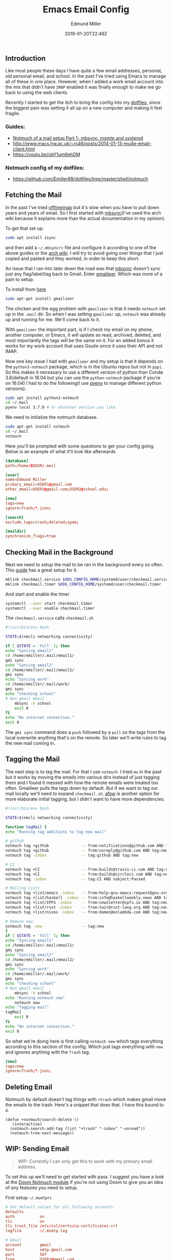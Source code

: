 #+TITLE: Emacs Email Config
#+EXCERPT: Setting up Email in Emacs with mbsync, and Notmuch.
#+COVER_IMAGE: /assets/blog/dynamic-routing/cover.jpg
#+DATE: 2019-01-20T22:49Z
#+AUTHOR: Edmund Miller
#+AUTHOR_PICTURE: /assets/blog/authors/jj.jpeg
#+OG_IMAGE: /assets/blog/dynamic-routing/cover.jpg


** Introduction
:PROPERTIES:
:CUSTOM_ID: introduction
:END:
Like most people these days I have quite a few email addresses,
personal, old personal email, and school. In the past I've tried using
Emacs to manage all of these in one place. However, when I added a work
email account into the mix that didn't have =IMAP= enabled it was
finally enough to make me go back to using the web clients.

Recently I started to get the itch to bring the config into my
[[https://github.com/Emiller88/dotfiles/tree/master/shell/notmuch][dotfiles]],
since the biggest pain was setting it all up on a new computer and
making it feel fragile.

*** Guides:
:PROPERTIES:
:CUSTOM_ID: guides
:END:

- [[https://bostonenginerd.com/posts/notmuch-of-a-mail-setup-part-1-mbsync-msmtp-and-systemd/][Notmuch of a mail setup Part 1- mbsync, msmtp and systemd]]
- [[http://www.macs.hw.ac.uk/~rs46/posts/2014-01-13-mu4e-email-client.html]]
- [[https://youtu.be/obY1um6ehDM]]

*** Notmuch config of my dotfiles:
:PROPERTIES:
:CUSTOM_ID: notmuch-config-of-my-dotfiles
:END:

- [[https://github.com/Emiller88/dotfiles/tree/master/shell/notmuch]]

** Fetching the Mail
:PROPERTIES:
:CUSTOM_ID: fetching-the-mail
:END:

In the past I've tried [[https://github.com/OfflineIMAP/offlineimap][offlineimap]] but it's slow when you have to pull down
years and years of email. So I first started with [[https://wiki.archlinux.org/index.php/Isync][mbsync]](I've used the arch wiki
because it explains more than the actual documentation in my opinion).

To get that set up:

#+begin_src bash
sudo apt install isync
#+end_src

and then add a =~/.mbsyncrc= file and configure it according to one of the above
guides or the [[https://wiki.archlinux.org/index.php/Isync][arch wiki]]. I will try to avoid going over things that I just
copied and pasted and they worked, in order to keep this short.

An issue that I ran into later down the road was that [[https://wiki.archlinux.org/index.php/Isync][mbsync]] doesn't sync just
any flag/label/tag back to Gmail. Enter [[https://github.com/gauteh/gmailieer][gmailieer]]. Which was more of a pain to
setup.

To install from [[https://launchpad.net/ubuntu/+source/gmailieer][here]]

#+begin_src bash
sudo apt-get install gmailieer
#+end_src

The chicken and the egg problem with =gmailieer= is that it needs =notmuch= set
up in the =.mail= dir. So when I was setting =gmailieer= up, =notmuch= was
already up and running for me. We'll come back to it.

With =gmailieer= the important part, is if I check my email on my phone, another
computer, or Emacs, it will update as read, archived, deleted, and most
importantly the tags will be the same on it. For an added bonus it works for my
work account that uses Gsuite since it uses their API and not IMAP.

Now one key issue I had with =gmailieer= and my setup is that it depends on the
=python3-notmuch= package, which is in the Ubuntu repos but not in =pypi=. So
this makes it necessary to use a different version of python than Conda
3.6(default in 18.04 but you can use the =python-notmuch= package if you're on
16.04) I had to do the following(I use [[https://github.com/pyenv/pyenv][pyenv]] to manage different python
versions).

#+begin_src bash
sudo apt install python3-notmuch
cd ~/.mail
pyenv local 3.7.0 # or whatever version you like
#+end_src

We need to initialize the notmuch database.

#+begin_src bash
sudo apt-get install notmuch
cd ~/.mail
notmuch
#+end_src

Here you'll be prompted with some questions to get your config going. Below is
an example of what it'll look like afterwards

#+begin_src conf
[database]
path=/home/$USER/.mail

[user]
name=Edmund Miller
primary_email=USER1@gmail.com
other_email=USER3@gmail.com;USER2@school.edu;

[new]
tags=new
ignore=Trash;*.json;

[search]
exclude_tags=trash;deleted;spam;

[maildir]
synchronize_flags=true
#+end_src

** Checking Mail in the Background
:PROPERTIES:
:CUSTOM_ID: checking-mail-in-the-background
:END:

Next we need to setup the mail to be ran in the background every so often. This
[[https://bostonenginerd.com/posts/notmuch-of-a-mail-setup-part-1-mbsync-msmtp-and-systemd/%0A][guide]] has a great setup for it.

#+begin_src bash
mklink checkmail.service $XDG_CONFIG_HOME/systemd/user/checkmail.service
mklink checkmail.timer $XDG_CONFIG_HOME/systemd/user/checkmail.timer
#+end_src

And start and enable the timer

#+begin_src bash
systemctl --user start checkmail.timer
systemctl --user enable checkmail.timer
#+end_src

The =checkmail.service= calls =checkmail.sh=

#+begin_src bash
#!/usr/bin/env bash

STATE=$(nmcli networking connectivity)

if [ $STATE = 'full' ]; then
echo "Syncing email1"
cd /home/emiller/.mail/email1/
gmi sync
echo "Syncing email2"
cd /home/emiller/.mail/email2/
gmi sync
echo "Syncing work"
cd /home/emiller/.mail/work/
gmi sync
echo "Checking school"
# Non gmail email
    mbsync -V school
    exit 0
fi
echo "No internet connection."
exit 0
#+end_src

The =gmi sync= command does a =push= followed by a =pull= so the tags from the
local overwrite anything that's on the remote. So later we'll write rules to tag
the new mail coming in.

** Tagging the Mail
:PROPERTIES:
:CUSTOM_ID: tagging-the-mail
:END:

The next step is to tag the mail. For that I use =notmuch=. I tried =mu= in the
past but it works by moving the emails into various dirs instead of just tagging
them and I found it messed with how the remote emails were treated too often.
Gmailieer pulls the tags down by default. But if we want to tag our mail locally
we'll need to expand =checkmail.sh=. [[https://github.com/afewmail/afew][afew]] is another option for more elaborate
initial tagging, but I didn't want to have more dependencies.

#+begin_src bash
#!/usr/bin/env bash

STATE=$(nmcli networking connectivity)

function tagMail {
echo "Running tag additions to tag new mail"

# github
notmuch tag +github              -- from:notifications@github.com AND tag:new
notmuch tag +github              -- from:noreply@github.com AND tag:new
notmuch tag -inbox               -- tag:github AND tag:new

# CI
notmuch tag +CI                  -- from:builds@travis-ci.com AND tag:new
notmuch tag +CI                  -- from:builds@circleci.com AND tag:new
notmuch tag -inbox               -- tag:CI AND subject:Passed

# Mailing Lists
notmuch tag +list/emacs -inbox   -- from:help-gnu-emacs-request@gnu.org AND tag:new
notmuch tag +list/haskell -inbox -- from:info@haskellweekly.news AND tag:new
notmuch tag +list/IPFS -inbox    -- from:newsletter@ipfs.io AND tag:new
notmuch tag +list/rust -inbox    -- from:twir@rust-lang.org AND tag:new
notmuch tag +list/nixos -inbox   -- from:domen@enlambda.com AND tag:new

# Remove new
notmuch tag -new                 -- tag:new
}
if [ $STATE = 'full' ]; then
echo "Syncing email1"
cd /home/emiller/.mail/email1/
gmi sync
echo "Syncing email2"
cd /home/emiller/.mail/email2/
gmi sync
echo "Syncing work"
cd /home/emiller/.mail/work/
gmi sync
echo "Checking school"
# Non gmail email
    mbsync -V school
echo "Running notmuch new"
    notmuch new
echo "Tagging mail"
tagMail
    exit 0
fi
echo "No internet connection."
exit 0
#+end_src

So what we're doing here is first calling =notmuch new= which tags everything
according to this section of the config. Which just tags everything with =new=
and ignores anything with the =Trash= tag.

#+begin_src conf
[new]
tags=new
ignore=Trash;*.json;
#+end_src

** Deleting Email
:PROPERTIES:
:CUSTOM_ID: deleting-email
:END:

Notmuch by default doesn't tag things with =+trash= which makes gmail move the
emails to the trash. Here's a snippet that does that. I have this bound to =d=.

#+begin_src elisp
(defun +notmuch/search-delete ()
   (interactive)
  (notmuch-search-add-tag (list "+trash" "-inbox" "-unread"))
  (notmuch-tree-next-message))
#+end_src

** WIP: Sending Email
:PROPERTIES:
:CUSTOM_ID: wip-sending-email
:END:

#+begin_quote
WIP: Currently I can only get this to work with my primary email address.
#+end_quote

To set this up we'll need to get started with pass. I suggest you have a look at
the [[https://github.com/hlissner/doom-emacs/blob/develop/modules/email/notmuch/config.el][Doom Notmuch module]] if you're not using Doom to give you an idea of any
features you need to setup.

First setup =~/.msmtprc=

#+begin_src conf
# Set default values for all following accounts.
defaults
auth           on
tls            on
tls_trust_file /etc/ssl/certs/ca-certificates.crt
logfile        ~/.msmtp.log

# Gmail
account        gmail
host           smtp.gmail.com
port           587
from           USER1@gmail.com
user           USER1
passwordeval   pass mail/USER1
#+end_src

Then we'll setup =pass=.

#+begin_src bash
pass init <GPG KEY>
pass insert mail/USER1
#+end_src

And type in the password.

You should be good to go and when in =notmuch= hit =C= and the =C-c C-c= to send
and =C-c C-k= to cancel.

#+begin_example
<normal-state> C    Compose new mail.
#+end_example
